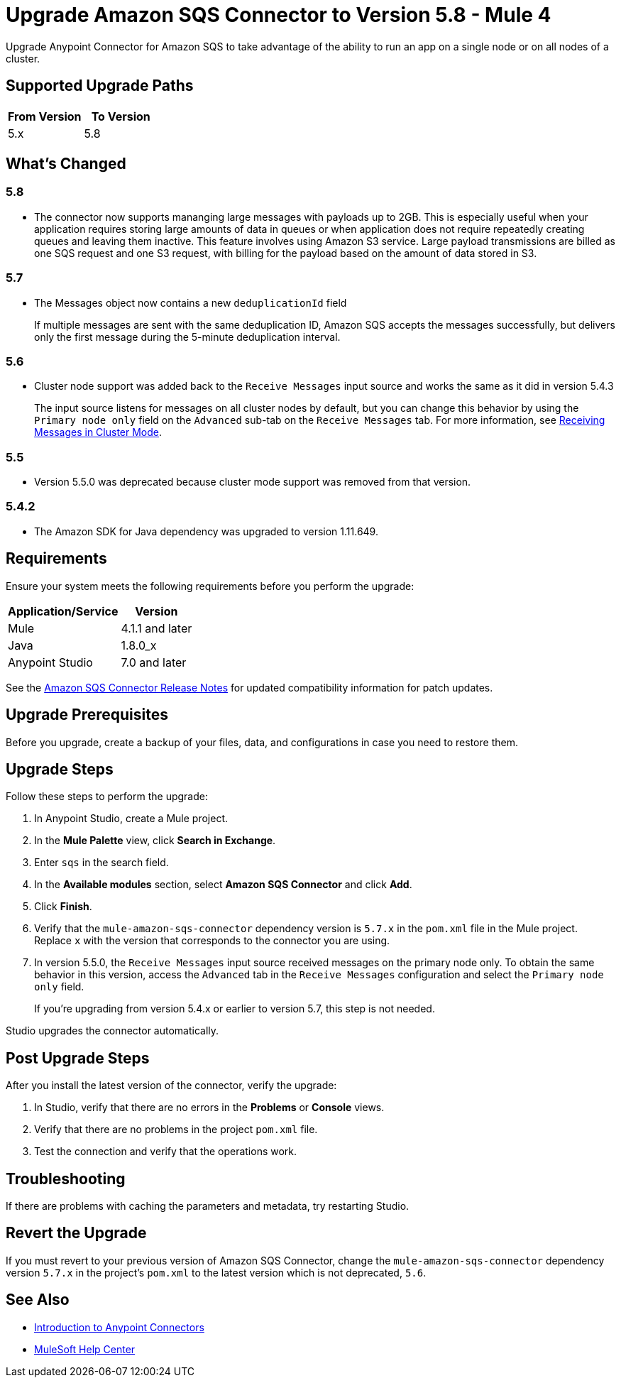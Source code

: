 = Upgrade Amazon SQS Connector to Version 5.8 - Mule 4
:page-aliases: connectors::amazon/amazon-sqs-connector-upgrade-migrate.adoc

Upgrade Anypoint Connector for Amazon SQS to take advantage of the ability to run an app on a single node or on all nodes of a cluster.

== Supported Upgrade Paths

[%header,cols="50a,50a"]
|===
|From Version | To Version
|5.x |5.8
|===

== What's Changed

=== 5.8
* The connector now supports mananging large messages with payloads up to 2GB. This is especially useful when your application requires storing large amounts of data in queues or when application does not require repeatedly creating queues and leaving them inactive. This feature involves using Amazon S3 service. Large payload transmissions are billed as one SQS request and one S3 request, with billing for the payload based on the amount of data stored in S3. 

=== 5.7

* The Messages object now contains a new `deduplicationId` field
+
If multiple messages are sent with the same deduplication ID, Amazon SQS accepts the messages successfully, but delivers only the first message during the 5-minute deduplication interval.

=== 5.6

* Cluster node support was added back to the `Receive Messages` input source and works the same as it did in version 5.4.3
+
The input source listens for messages on all cluster nodes by default, but you can change this behavior by using the `Primary node only` field on the `Advanced` sub-tab on the `Receive Messages` tab. For more information, see xref:amazon-sqs-connector-config-topics.adoc#node-behavior[Receiving Messages in Cluster Mode].

=== 5.5

* Version 5.5.0 was deprecated because cluster mode support was removed from that version.

=== 5.4.2

* The Amazon SDK for Java dependency was upgraded to version 1.11.649.

== Requirements

Ensure your system meets the following requirements before you perform the upgrade:

[%header%autowidth.spread]
|===
|Application/Service|Version
|Mule |4.1.1 and later
|Java|1.8.0_x
|Anypoint Studio|7.0 and later
|===

See the xref:release-notes::connector/amazon-sqs-connector-release-notes-mule-4.adoc[Amazon SQS Connector Release Notes] for updated compatibility information for patch updates.

== Upgrade Prerequisites

Before you upgrade, create a backup of your files, data, and configurations in case you need to restore them.

== Upgrade Steps

Follow these steps to perform the upgrade:

. In Anypoint Studio, create a Mule project.
. In the *Mule Palette* view, click *Search in Exchange*.
. Enter `sqs` in the search field.
. In the *Available modules* section, select *Amazon SQS Connector* and click *Add*.
. Click *Finish*.
. Verify that the `mule-amazon-sqs-connector` dependency version is `5.7.x` in the `pom.xml` file in the Mule project. Replace `x` with the version that corresponds to the connector you are using.
. In version 5.5.0, the `Receive Messages` input source received messages on the primary node only. To obtain the same behavior in this version, access the `Advanced` tab in the `Receive Messages` configuration and select the `Primary node only` field.
+
If you're upgrading from version 5.4.x or earlier to version 5.7, this step is not needed.

Studio upgrades the connector automatically.

== Post Upgrade Steps

After you install the latest version of the connector, verify the upgrade:

. In Studio, verify that there are no errors in the *Problems* or *Console* views.
. Verify that there are no problems in the project `pom.xml` file.
. Test the connection and verify that the operations work.

== Troubleshooting

If there are problems with caching the parameters and metadata, try restarting Studio.

== Revert the Upgrade

If you must revert to your previous version of Amazon SQS Connector, change the `mule-amazon-sqs-connector` dependency version `5.7.x` in the project’s `pom.xml` to the latest version which is not deprecated, `5.6`.

== See Also

* xref:connectors::introduction/introduction-to-anypoint-connectors.adoc[Introduction to Anypoint Connectors]
* https://help.mulesoft.com[MuleSoft Help Center]
